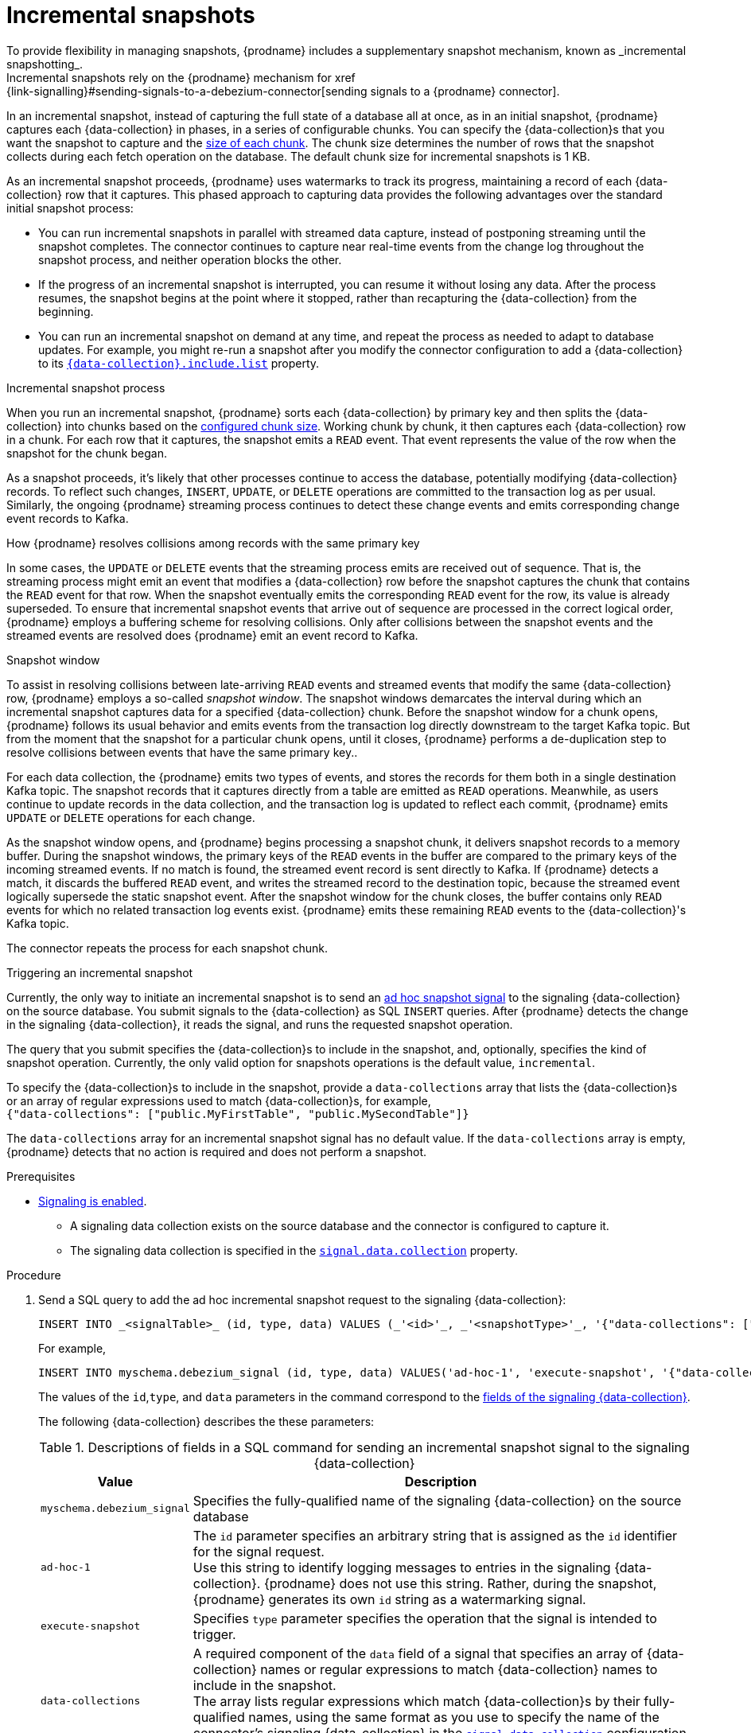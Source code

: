 // Metadata created by nebel
//
// ConvertedFromFile: modules/ROOT/pages/connectors/oracle.adoc
// ConversionStatus: raw

[id="oracle-incremental-snapshots"]
= Incremental snapshots
To provide flexibility in managing snapshots, {prodname} includes a supplementary snapshot mechanism, known as _incremental snapshotting_.
Incremental snapshots rely on the {prodname} mechanism for xref:{link-signalling}#sending-signals-to-a-debezium-connector[sending signals to a {prodname} connector].

In an incremental snapshot, instead of capturing the full state of a database all at once, as in an initial snapshot, {prodname} captures each {data-collection} in phases, in a series of configurable chunks.
You can specify the {data-collection}s that you want the snapshot to capture and the xref:{context}-property-incremental-snapshot-chunk-size[size of each chunk].
The chunk size determines the number of rows that the snapshot collects during each fetch operation on the database.
The default chunk size for incremental snapshots is 1 KB.

As an incremental snapshot proceeds, {prodname} uses watermarks to track its progress, maintaining a record of each {data-collection} row that it captures.
This phased approach to capturing data provides the following advantages over the standard initial snapshot process:

* You can run incremental snapshots in parallel with streamed data capture, instead of postponing streaming until the snapshot completes.
  The connector continues to capture near real-time events from the change log throughout the snapshot process, and neither operation blocks the other.
* If the progress of an incremental snapshot is interrupted, you can resume it without losing any data.
  After the process resumes, the snapshot begins at the point where it stopped, rather than recapturing the {data-collection} from the beginning.
* You can run an incremental snapshot on demand at any time, and repeat the process as needed to adapt to database updates.
  For example, you might re-run a snapshot after you modify the connector configuration to add a {data-collection} to its xref:{context}-property-{data-collection}-include-list[`{data-collection}.include.list`] property.

.Incremental snapshot process
When you run an incremental snapshot, {prodname} sorts each {data-collection} by primary key and then splits the {data-collection} into chunks based on the xref:{context}-property-incremental-snapshot-chunk-size[configured chunk size].
Working chunk by chunk, it then captures each {data-collection} row in a chunk.
For each row that it captures, the snapshot emits a `READ` event.
That event represents the value of the row when the snapshot for the chunk began.

As a snapshot proceeds, it’s likely that other processes continue to access the database, potentially modifying {data-collection} records.
To reflect such changes, `INSERT`, `UPDATE`, or `DELETE` operations are committed to the transaction log as per usual.
Similarly, the ongoing {prodname} streaming process continues to detect these change events and emits corresponding change event records to Kafka.

.How {prodname} resolves collisions among records with the same primary key
In some cases, the `UPDATE` or `DELETE` events that the streaming process emits are received out of sequence.
That is, the streaming process might emit an event that modifies a {data-collection} row before the snapshot captures the chunk that contains the `READ` event for that row.
When the snapshot eventually emits the corresponding `READ` event for the row, its value is already superseded.
To ensure that incremental snapshot events that arrive out of sequence are processed in the correct logical order, {prodname} employs a buffering scheme for resolving collisions.
Only after collisions between the snapshot events and the streamed events are resolved does {prodname} emit an event record to Kafka.

.Snapshot window
To assist in resolving collisions between late-arriving `READ` events and streamed events that modify the same {data-collection} row, {prodname} employs a so-called _snapshot window_.
The snapshot windows demarcates the interval during which an incremental snapshot captures data for a specified {data-collection} chunk.
Before the snapshot window for a chunk opens, {prodname} follows its usual behavior and emits events from the transaction log directly downstream to the target Kafka topic.
But from the moment that the snapshot for a particular chunk opens, until it closes, {prodname} performs a de-duplication step to resolve collisions between events that have the same primary key..

For each data collection, the {prodname} emits two types of events, and stores the records for them both in a single destination Kafka topic.
The snapshot records that it  captures directly from a table are emitted as `READ` operations.
Meanwhile, as users continue to update records in the data collection, and the transaction log is updated to reflect each commit, {prodname} emits `UPDATE` or `DELETE` operations for each change.

As the snapshot window opens, and {prodname} begins processing a snapshot chunk, it delivers snapshot records to a memory buffer.
During the snapshot windows, the primary keys of the `READ` events in the buffer are compared to the primary keys of the incoming streamed events.
If no match is found, the streamed event record is sent directly to Kafka.
If {prodname} detects a match, it discards the buffered `READ` event, and writes the streamed record to the destination topic, because the streamed event logically supersede the static snapshot event.
After the snapshot window for the chunk closes, the buffer contains only `READ` events for which no related transaction log events exist.
{prodname} emits these remaining `READ` events to the {data-collection}'s Kafka topic.

The connector repeats the process for each snapshot chunk.

.Triggering an incremental snapshot

Currently, the only way to initiate an incremental snapshot is to send an xref:{link-signalling}#debezium-signaling-ad-hoc-snapshots[ad hoc snapshot signal] to the signaling {data-collection} on the source database.
You submit signals to the {data-collection} as SQL `INSERT` queries.
After {prodname} detects the change in the signaling {data-collection}, it reads the signal, and runs the requested snapshot operation.

The query that you submit specifies the {data-collection}s to include in the snapshot, and, optionally, specifies the kind of snapshot operation.
Currently, the only valid option for snapshots operations is the default value, `incremental`.

To specify the {data-collection}s to include in the snapshot, provide a `data-collections` array that lists the {data-collection}s or an array of regular expressions used to match {data-collection}s, for example, +
`{"data-collections": ["public.MyFirstTable", "public.MySecondTable"]}` +

The `data-collections` array for an incremental snapshot signal has no default value.
If the `data-collections` array is empty, {prodname} detects that no action is required and does not perform a snapshot.

.Prerequisites

* xref:{link-signalling}#debezium-signaling-enabling-signaling[Signaling is enabled]. +
** A signaling data collection exists on the source database and the connector is configured to capture it.
** The signaling data collection is specified in the xref:{context}-property-signal-data-collection[`signal.data.collection`] property.

.Procedure

. Send a SQL query to add the ad hoc incremental snapshot request to the signaling {data-collection}:
+
[source,sql,indent=0,subs="+attributes"]
----
INSERT INTO _<signalTable>_ (id, type, data) VALUES (_'<id>'_, _'<snapshotType>'_, '{"data-collections": ["_<tableName>_","_<tableName>_"],"type":"_<snapshotType>_"}');
----
+
For example,
+
[source,sql,indent=0,subs="+attributes"]
----
INSERT INTO myschema.debezium_signal (id, type, data) VALUES('ad-hoc-1', 'execute-snapshot', '{"data-collections": ["schema1.table1", "schema2.table2"],"type":"incremental"}');
----
The values of the `id`,`type`, and `data` parameters in the command correspond to the xref:{link-signalling}#debezium-signaling-required-structure-of-a-signaling-data-collection[fields of the signaling {data-collection}].
+
The following {data-collection} describes the these parameters:
+
.Descriptions of fields in a SQL command for sending an incremental snapshot signal to the signaling {data-collection}
[cols="1,4",options="header"]
|===
|Value |Description

|`myschema.debezium_signal`
|Specifies the fully-qualified name of the signaling {data-collection} on the source database

|`ad-hoc-1`
| The `id` parameter specifies an arbitrary string that is assigned as the `id` identifier for the signal request. +
Use this string to identify logging messages to entries in the signaling {data-collection}.
{prodname} does not use this string.
Rather, during the snapshot, {prodname} generates its own `id` string as a watermarking signal.

|`execute-snapshot`
| Specifies `type` parameter specifies the operation that the signal is intended to trigger. +

|`data-collections`
|A required component of the `data` field of a signal that specifies an array of {data-collection} names or regular expressions to match {data-collection} names to include in the snapshot. +
The array lists regular expressions which match {data-collection}s by their fully-qualified names, using the same format as you use to specify the name of the connector's signaling {data-collection} in the xref:{context}-property-signal-data-collection[`signal.data.collection`] configuration property.

|`incremental`
|An optional `type` component of the `data` field of a signal that specifies the kind of snapshot operation to run. +
Currently, the only valid option is the default value, `incremental`. +
Specifying a `type` value in the SQL query that you submit to the signaling {data-collection} is optional. +
If you do not specify a value, the connector runs an incremental snapshot.
|===

The following example, shows the JSON for an incremental snapshot event that is captured by a connector.

.Example: Incremental snapshot event message
[source,json,index=0]
----
{
    "before":null,
    "after": {
        "pk":"1",
        "value":"New data"
    },
    "source": {
        ...
        "snapshot":"incremental" <1>
    },
    "op":"r", <2>
    "ts_ms":"1620393591654",
    "transaction":null
}
----
[cols="1,1,4",options="header"]
|===
|Item |Field name |Description
|1
|`snapshot`
|Specifies the type of snapshot operation to run. +
Currently, the only valid option is the default value, `incremental`. +
Specifying a `type` value in the SQL query that you submit to the signaling {data-collection} is optional. +
If you do not specify a value, the connector runs an incremental snapshot.

|2
|`op`
|Specifies the event type. +
The value for snapshot events is `r`, signifying a `READ` operation.

|===

.Stopping an incremental snapshot

Incremental snapshots can also be stopped by sending a signal to the {data-collection} on the source database.
You submit signals to the {data-collection} as SQL `INSERT` queries.
After {prodname} detects the change in the signaling {data-collection}, it reads the signal, and stops the incremental snapshot operation if it's in progress.

The query that you submit specifies the snapshot operation of `incremental`, and, optionally, the {data-collection}s of the current running snapshot to be removed.

.Prerequisites

* xref:{link-signalling}#debezium-signaling-enabling-signaling[Signaling is enabled]. +
** A signaling data collection exists on the source database and the connector is configured to capture it.
** The signaling data collection is specified in the xref:{context}-property-signal-data-collection[`signal.data.collection`] property.

.Procedure

. Send a SQL query to stop the ad hoc incremental snapshot to the signaling {data-collection}:
+
[source,sql,indent=0,subs="+attributes"]
----
INSERT INTO _<signalTable>_ (id, type, data) values (_'<id>'_, 'stop-snapshot', '{"data-collections": ["_<tableName>_","_<tableName>_"],"type":"incremental"}');
----
+
For example,
+
[source,sql,indent=0,subs="+attributes"]
----
INSERT INTO myschema.debezium_signal (id, type, dat) values ('ad-hoc-1', 'stop-snapshot', '{"data-collections": ["schema1.table1", "schema2.table2"],"type":"incremental"}');
----
The values of the `id`, `type`, and `data` parameters in the command correspond to the xref:{link-signalling}#debezium-signaling-required-structure-of-a-signaling-data-collection[fields of the signaling {data-collection}].
+
The following {data-collection} describes these parameters:
+
.Descriptions of fields in a SQL command for sending a stop incremental snapshot signal to the signaling {data-collection}
[cols="1,4",options="header"]
|===
|Value |Description

|`myschema.debezium_signal`
|Specifies the fully-qualified name of the signaling {data-collection} on the source database

|`ad-hoc-1`
| The `id` parameter specifies an arbitrary string that is assigned as the `id` identifier for the signal request. +
Use this string to identify logging messages to entries in the signaling {data-collection}.
{prodname} does not use this string.

|`stop-snapshot`
| Specifies `type` parameter specifies the operation that the signal is intended to trigger. +

|`data-collections`
|An optional component of the `data` field of a signal that specifies an array of {data-collection} names or regular expressions to match {data-collection} names to remove from the snapshot. +
The array lists regular expressions which match {data-collection}s by their fully-qualified names, using the same format as you use to specify the name of the connector's signaling {data-collection} in the xref:{context}-property-signal-data-collection[`signal.data.collection`] configuration property.
If this component of the `data` field is omitted, the signal stops the entire incremental snapshot that is in progress.

|`incremental`
|A required component of the `data` field of a signal that specifies the kind of snapshot operation that is to be stopped. +
Currently, the only valid option is `incremental`. +
Specifying a `type` value in the SQL query that you submit to the signaling {data-collection} is required. +
If you do not specify a value, the signal will not stop the incremental snapshot.
|===

[WARNING]
====
The {prodname} connector for Oracle does not support schema changes while an incremental snapshot is running.
====

